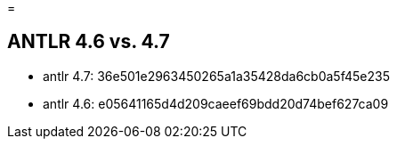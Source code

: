 = 

== ANTLR 4.6 vs. 4.7

 * antlr 4.7: 36e501e2963450265a1a35428da6cb0a5f45e235
 * antlr 4.6: e05641165d4d209caeef69bdd20d74bef627ca09

